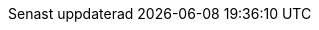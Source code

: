 // Swedish translation, Jonas Björk <jonas.bjork@gmail.com>
:appendix-caption: Bilaga
:appendix-refsig: {appendix-caption}
:caution-caption: Var uppmärksam
:chapter-label: Kapitel
:chapter-refsig: {chapter-label}
:example-caption: Exempel
:figure-caption: Figur
:important-caption: Viktigt
:last-update-label: Senast uppdaterad
ifdef::listing-caption[:listing-caption: Lista]
//:manname-title: Namn
:note-caption: Notera
:part-label: Del
:part-refsig: {part-label}
ifdef::preface-title[:preface-title: Förord]
:section-refsig: Avsnitt
:table-caption: Tabell
:tip-caption: Tips
:toc-title: Innehållsförteckning
:untitled-label: Odöpt
:version-label: Version
:warning-caption: Varning
